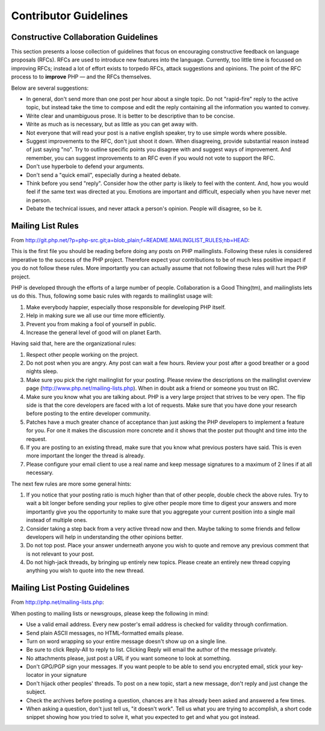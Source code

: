 Contributor Guidelines
======================

Constructive Collaboration Guidelines
-------------------------------------

This section presents a loose collection of guidelines that focus on
encouraging constructive feedback on language proposals (RFCs). RFCs are  used
to introduce new features into the language. Currently, too little time is
focussed on improving RFCs; instead a lot of effort exists to torpedo RFCs,
attack suggestions and opinions. The point of the RFC process to to
**improve** PHP — and the RFCs themselves.

Below are several suggestions:

* In general, don't send more than one post per hour about a single topic. Do not "rapid-fire" reply to the active topic, but instead take the time to compose and edit the reply containing all the information you wanted to convey.
* Write clear and unambiguous prose. It is better to be descriptive than to be concise.
* Write as much as is necessary, but as little as you can get away with. 
* Not everyone that will read your post is a native english speaker, try to use simple words where possible.
* Suggest improvements to the RFC, don't just shoot it down. When disagreeing, provide substantial reason instead of just saying "no". Try to outline specific points you disagree with and suggest ways of improvement. And remember, you can suggest improvements to an RFC even if you would not vote to support the RFC.
* Don't use hyperbole to defend your arguments.
* Don't send a "quick email", especially during a heated debate.
* Think before you send "reply". Consider how the other party is likely to feel with the content. And, how you would feel if the same text was directed at you. Emotions are important and difficult, especially when you have never met in person.
* Debate the technical issues, and never attack a person's opinion. People will disagree, so be it.

Mailing List Rules
------------------

From http://git.php.net/?p=php-src.git;a=blob_plain;f=README.MAILINGLIST_RULES;hb=HEAD:

This is the first file you should be reading before doing any posts on PHP
mailinglists. Following these rules is considered imperative to the success of
the PHP project. Therefore expect your contributions to be of much less positive
impact if you do not follow these rules. More importantly you can actually
assume that not following these rules will hurt the PHP project.

PHP is developed through the efforts of a large number of people.
Collaboration is a Good Thing(tm), and mailinglists lets us do this. Thus,
following some basic rules with regards to mailinglist usage will:

1. Make everybody happier, especially those responsible for developing PHP
   itself.

2. Help in making sure we all use our time more efficiently.

3. Prevent you from making a fool of yourself in public.

4. Increase the general level of good will on planet Earth.


Having said that, here are the organizational rules:

1. Respect other people working on the project.

2. Do not post when you are angry. Any post can wait a few hours. Review
   your post after a good breather or a good nights sleep.

3. Make sure you pick the right mailinglist for your posting. Please review
   the descriptions on the mailinglist overview page
   (http://www.php.net/mailing-lists.php). When in doubt ask a friend or
   someone you trust on IRC.

4. Make sure you know what you are talking about. PHP is a very large project
   that strives to be very open. The flip side is that the core developers
   are faced with a lot of requests. Make sure that you have done your
   research before posting to the entire developer community.

5. Patches have a much greater chance of acceptance than just asking the
   PHP developers to implement a feature for you. For one it makes the
   discussion more concrete and it shows that the poster put thought and time
   into the request.

6. If you are posting to an existing thread, make sure that you know what
   previous posters have said. This is even more important the longer the
   thread is already.

7. Please configure your email client to use a real name and keep message
   signatures to a maximum of 2 lines if at all necessary.

The next few rules are more some general hints:

1. If you notice that your posting ratio is much higher than that of other
   people, double check the above rules. Try to wait a bit longer before
   sending your replies to give other people more time to digest your answers
   and more importantly give you the opportunity to make sure that you
   aggregate your current position into a single mail instead of multiple
   ones.
2. Consider taking a step back from a very active thread now and then. Maybe
   talking to some friends and fellow developers will help in understanding
   the other opinions better.
3. Do not top post. Place your answer underneath anyone you wish to quote
   and remove any previous comment that is not relevant to your post.
4. Do not high-jack threads, by bringing up entirely new topics. Please
   create an entirely new thread copying anything you wish to quote into the
   new thread.



Mailing List Posting Guidelines
-------------------------------

From http://php.net/mailing-lists.php:

When posting to mailing lists or newsgroups, please keep the following in mind:

- Use a valid email address. Every new poster's email address is checked for validity through confirmation.
- Send plain ASCII messages, no HTML-formatted emails please.
- Turn on word wrapping so your entire message doesn't show up on a single line.
- Be sure to click Reply-All to reply to list. Clicking Reply will email the author of the message privately.
- No attachments please, just post a URL if you want someone to look at something.
- Don't GPG/PGP sign your messages. If you want people to be able to send you encrypted email, stick your key-locator in your signature
- Don't hijack other peoples' threads. To post on a new topic, start a new message, don't reply and just change the subject.
- Check the archives before posting a question, chances are it has already been asked and answered a few times.
- When asking a question, don't just tell us, "it doesn't work". Tell us what you are trying to accomplish, a short code snippet showing how you tried to solve it, what you expected to get and what you got instead.



